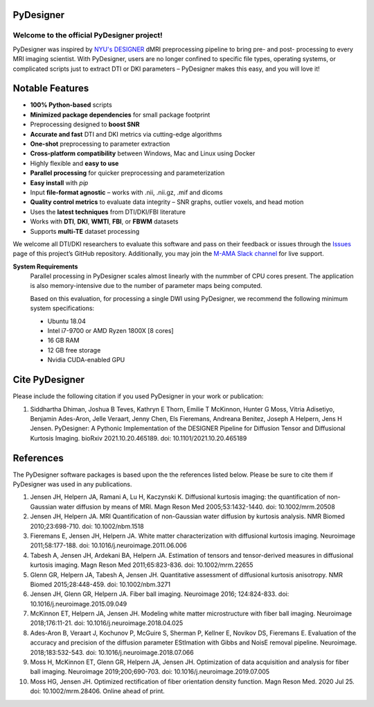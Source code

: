 
PyDesigner
==========

.. image:: https://img.shields.io/docker/pulls/dmri/neurodock?style=flat-square
   :target: https://hub.docker.com/r/dmri/neurodock
   :alt: Docker Pulls

.. image:: https://img.shields.io/docker/cloud/automated/dmri/neurodock?style=flat-square
   :target: https://hub.docker.com/r/dmri/neurodock/builds
   :alt: Docker Cloud Automated build

.. image:: https://img.shields.io/docker/cloud/build/dmri/neurodock?style=flat-square
   :target: https://hub.docker.com/r/dmri/neurodock/builds
   :alt: Docker Cloud Build Status

.. image:: https://img.shields.io/github/v/release/m-ama/PyDesigner?include_prereleases&style=flat-square\
   :target: https://github.com/m-ama/PyDesigner/releases/latest
   :alt: GitHub release (latest SemVer including pre-releases)

.. image:: https://img.shields.io/readthedocs/pydesigner?style=flat-square
   :target: https://pydesigner.readthedocs.io/en/latest/?badge=latest
   :alt: Documentation Status

Welcome to the official PyDesigner project!
*******************************************

PyDesigner was inspired by `NYU's DESIGNER`_ dMRI preprocessing pipeline
to bring pre- and post- processing to every MRI imaging scientist. With PyDesigner,
users are no longer confined to specific file types, operating systems,
or complicated scripts just to extract DTI or DKI parameters –
PyDesigner makes this easy, and you will love it!

.. _NYU's DESIGNER: https://github.com/NYU-DiffusionMRI/DESIGNER

.. image:: https://i.imgur.com/YeCvz8s.png
   :width: 512pt
   :target: https://pydesigner.readthedocs.io/en/latest/
   :alt: Click here to view documentation

Notable Features
================

- **100% Python-based** scripts
- **Minimized package dependencies** for small package footprint
- Preprocessing designed to **boost SNR**
- **Accurate and fast** DTI and DKI metrics via cutting-edge algorithms
- **One-shot** preprocessing to parameter extraction
- **Cross-platform compatibility** between Windows, Mac and Linux using Docker
- Highly flexible and **easy to use**
- **Parallel processing** for quicker preprocessing and parameterization
- **Easy install** with `pip`
- Input **file-format agnostic** – works with .nii, .nii.gz, .mif and dicoms
- **Quality control metrics** to evaluate data integrity – SNR graphs, outlier voxels, and head motion
- Uses the **latest techniques** from DTI/DKI/FBI literature
- Works with **DTI**, **DKI**, **WMTI**, **FBI**, or **FBWM** datasets
- Supports **multi-TE** dataset processing

We welcome all DTI/DKI researchers to evaluate this software and pass
on their feedback or issues through the `Issues`_ page of this
project’s GitHub repository. Additionally, you may join the `M-AMA
Slack channel`_ for live support.

.. _Issues: https://github.com/m-ama/PyDesigner/issues
.. _M-AMA Slack channel: https://m-ama.slack.com/

**System Requirements**
   Parallel processing in PyDesigner scales almost linearly with the
   nummber of CPU cores present. The application is also memory-intensive
   due to the number of parameter maps being computed.

   Based on this evaluation, for processing a single DWI using
   PyDesigner, we recommend the following minimum system specifications:

   - Ubuntu 18.04
   - Intel i7-9700 or AMD Ryzen 1800X [8 cores]
   - 16 GB RAM
   - 12 GB free storage
   - Nvidia CUDA-enabled GPU

Cite PyDesigner
===============
Please include the following citation if you used PyDesigner in your
work or publication:

1. Siddhartha Dhiman, Joshua B Teves, Kathryn E Thorn, Emilie T McKinnon, Hunter G Moss, Vitria Adisetiyo, Benjamin Ades-Aron, Jelle Veraart, Jenny Chen, Els Fieremans, Andreana Benitez, Joseph A Helpern, Jens H Jensen. PyDesigner: A Pythonic Implementation of the DESIGNER Pipeline for Diffusion Tensor and Diffusional Kurtosis Imaging. bioRxiv 2021.10.20.465189. doi: 10.1101/2021.10.20.465189

References
==========

The PyDesigner software packages is based upon the the references
listed below. Please be sure to cite them if PyDesigner was used
in any publications.

1. Jensen JH, Helpern JA, Ramani A, Lu H, Kaczynski K. Diffusional kurtosis imaging: the quantification of non-Gaussian water diffusion by means of MRI. Magn Reson Med 2005;53:1432-1440. doi: 10.1002/mrm.20508 
2. Jensen JH, Helpern JA. MRI Quantification of non-Gaussian water diffusion by kurtosis analysis. NMR Biomed 2010;23:698-710. doi: 10.1002/nbm.1518 
3. Fieremans E, Jensen JH, Helpern JA. White matter characterization with diffusional kurtosis imaging. Neuroimage 2011;58:177-188. doi: 10.1016/j.neuroimage.2011.06.006 
4. Tabesh A, Jensen JH, Ardekani BA, Helpern JA. Estimation of tensors and tensor-derived measures in diffusional kurtosis imaging. Magn Reson Med 2011;65:823-836. doi: 10.1002/mrm.22655 
5. Glenn GR, Helpern JA, Tabesh A, Jensen JH. Quantitative assessment of diffusional kurtosis anisotropy. NMR Biomed 2015;28:448-459. doi: 10.1002/nbm.3271 
6. Jensen JH, Glenn GR, Helpern JA. Fiber ball imaging. Neuroimage 2016; 124:824-833. doi: 10.1016/j.neuroimage.2015.09.049 
7. McKinnon ET, Helpern JA, Jensen JH. Modeling white matter microstructure with fiber ball imaging. Neuroimage 2018;176:11-21. doi: 10.1016/j.neuroimage.2018.04.025 
8. Ades-Aron B, Veraart J, Kochunov P, McGuire S, Sherman P, Kellner E, Novikov DS, Fieremans E. Evaluation of the accuracy and precision of the diffusion parameter EStImation with Gibbs and NoisE removal pipeline. Neuroimage. 2018;183:532-543. doi: 10.1016/j.neuroimage.2018.07.066 
9. Moss H, McKinnon ET, Glenn GR, Helpern JA, Jensen JH. Optimization of data acquisition and analysis for fiber ball imaging. Neuroimage 2019;200;690-703. doi: 10.1016/j.neuroimage.2019.07.005
10. Moss HG, Jensen JH. Optimized rectification of fiber orientation density function. Magn Reson Med. 2020 Jul 25. doi: 10.1002/mrm.28406. Online ahead of print. 
